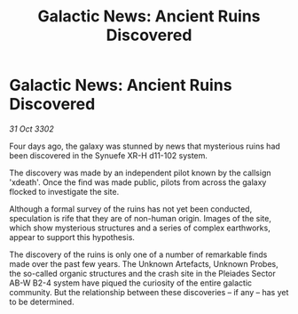 :PROPERTIES:
:ID:       517a7bb0-5a40-4a7c-ba5d-b7ccf59b981c
:END:
#+title: Galactic News: Ancient Ruins Discovered
#+filetags: :galnet:

* Galactic News: Ancient Ruins Discovered

/31 Oct 3302/

Four days ago, the galaxy was stunned by news that mysterious ruins had been discovered in the Synuefe XR-H d11-102 system. 

The discovery was made by an independent pilot known by the callsign 'xdeath'. Once the find was made public, pilots from across the galaxy flocked to investigate the site. 

Although a formal survey of the ruins has not yet been conducted, speculation is rife that they are of non-human origin. Images of the site, which show mysterious structures and a series of complex earthworks, appear to support this hypothesis. 

The discovery of the ruins is only one of a number of remarkable finds made over the past few years. The Unknown Artefacts, Unknown Probes, the so-called organic structures and the crash site in the Pleiades Sector AB-W B2-4 system have piqued the curiosity of the entire galactic community. But the relationship between these discoveries – if any – has yet to be determined.
